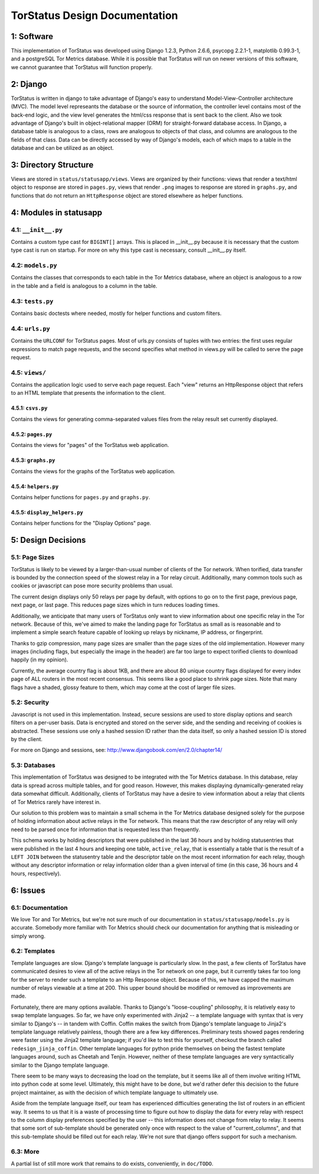 TorStatus Design Documentation
==============================

1: Software
-----------
This implementation of TorStatus was developed using Django 1.2.3,
Python 2.6.6, psycopg 2.2.1-1, matplotlib 0.99.3-1, and a postgreSQL
Tor Metrics database. While it is possible that TorStatus will run on
newer versions of this software, we cannot guarantee that TorStatus
will function properly.

2: Django
---------
TorStatus is written in django to take advantage of Django's easy
to understand Model-View-Controller architecture (MVC). The model
level represeants the database or the source of information, the
controller level contains most of the back-end logic, and the view level
generates the html/css response that is sent back to the client. Also
we took advantage of Django's built in object-relational mapper (ORM)
for straight-forward database access. In Django, a database table
is analogous to a class, rows are analogous to objects of that
class, and columns are analogous to the fields of that class. Data
can be directly accessed by way of Django's models, each of which
maps to a table in the database and can be utilized as an object.

3: Directory Structure
----------------------
Views are stored in ``status/statusapp/views``. Views are organized by
their functions: views that render a text/html object to response
are stored in ``pages.py``, views that render ``.png`` images to
response are stored in ``graphs.py``, and functions that do not return
an ``HttpResponse`` object are stored elsewhere as helper functions.

4: Modules in statusapp
-----------------------

4.1: ``__init__.py``
....................
Contains a custom type cast for ``BIGINT[]`` arrays. This is placed in
__init__.py because it is necessary that the custom type cast is
run on startup. For more on why this type cast is necessary, consult
__init__.py itself.

4.2: ``models.py``
..................
Contains the classes that corresponds to each table in the
Tor Metrics database, where an object is analogous to a row in the
table and a field is analogous to a column in the table.

4.3: ``tests.py``
.................
Contains basic doctests where needed, mostly for helper functions and
custom filters.

4.4: ``urls.py``
................
Contains the ``URLCONF`` for TorStatus pages. Most of urls.py consists
of tuples with two entries: the first uses regular expressions to match
page requests, and the second specifies what method in views.py will be
called to serve the page request.

4.5: ``views/``
...............
Contains the application logic used to serve each page request. Each
"view" returns an HttpResponse object that refers to an HTML template
that presents the information to the client.

4.5.1: ``csvs.py``
~~~~~~~~~~~~~~~~~~
Contains the views for generating comma-separated values files from
the relay result set currently displayed.

4.5.2: ``pages.py``
~~~~~~~~~~~~~~~~~~~
Contains the views for "pages" of the TorStatus web application.

4.5.3: ``graphs.py``
~~~~~~~~~~~~~~~~~~~~
Contains the views for the graphs of the TorStatus web application.

4.5.4: ``helpers.py``
~~~~~~~~~~~~~~~~~~~~~
Contains helper functions for ``pages.py`` and ``graphs.py``.

4.5.5: ``display_helpers.py``
~~~~~~~~~~~~~~~~~~~~~~~~~~~~~
Contains helper functions for the "Display Options" page.

5: Design Decisions
-------------------

5.1: Page Sizes
...............
TorStatus is likely to be viewed by a larger-than-usual number of
clients of the Tor network. When torified, data transfer is bounded
by the connection speed of the slowest relay in a Tor relay circuit.
Additionally, many common tools such as cookies or javascript can pose
more security problems than usual.

The current design displays only 50 relays per page by default, with
options to go on to the first page, previous page, next page, or last
page. This reduces page sizes which in turn reduces loading times.

Additionally, we anticipate that many users of TorStatus only want
to view information about one specific relay in the Tor network.
Because of this, we've aimed to make the landing page for TorStatus
as small as is reasonable and to implement a simple search feature
capable of looking up relays by nickname, IP address, or fingerprint.

Thanks to gzip compression, many page sizes are smaller than the page
sizes of the old implementation. However many images (including flags,
but especially the image in the header) are far too large to expect
torified clients to download happily (in my opinion).

Currently, the average country flag is about 1KB, and there are about
80 unique country flags displayed for every index page of ALL routers
in the most recent consensus. This seems like a good place to shrink
page sizes. Note that many flags have a shaded, glossy feature to them,
which may come at the cost of larger file sizes.

5.2: Security
.............
Javascript is not used in this implementation. Instead,
secure sessions are used to store display options and search filters
on a per-user basis. Data is encrypted and stored on the server side,
and the sending and receiving of cookies is abstracted. These sessions
use only a hashed session ID rather than the data itself, so only a
hashed session ID is stored by the client.

For more on Django and sessions, see:
http://www.djangobook.com/en/2.0/chapter14/

5.3: Databases
..............
This implementation of TorStatus was designed to be integrated with the
Tor Metrics database. In this database, relay data is spread across
multiple tables, and for good reason. However, this makes displaying
dynamically-generated relay data somewhat difficult. Additionally,
clients of TorStatus may have a desire to view information about a
relay that clients of Tor Metrics rarely have interest in.

Our solution to this problem was to maintain a small schema in the
Tor Metrics database designed solely for the purpose of holding
information about active relays in the Tor network. This means that
the raw descriptor of any relay will only need to be parsed once for
information that is requested less than frequently.

This schema works by holding descriptors that were published in the
last 36 hours and by holding statusentries that were published in the
last 4 hours and keeping one table, ``active_relay``, that is
essentially a table that is the result of a ``LEFT JOIN`` between the
statusentry table and the descriptor table on the most recent
information for each relay, though without any descriptor information
or relay information older than a given interval of time (in this case,
36 hours and 4 hours, respectively).

6: Issues
---------

6.1: Documentation
..................
We love Tor and Tor Metrics, but we're not sure much of our
documentation in ``status/statusapp/models.py`` is accurate. Somebody
more familiar with Tor Metrics should check our documentation for
anything that is misleading or simply wrong.

6.2: Templates
..............
Template languages are slow. Django's template language is particularly
slow. In the past, a few clients of TorStatus have communicated desires
to view all of the active relays in the Tor network on one page, but it
currently takes far too long for the server to render such a template
to an Http Response object. Because of this, we have capped the maximum
number of relays viewable at a time at 200. This upper bound should be
modified or removed as improvements are made.

Fortunately, there are many options available. Thanks to Django's
"loose-coupling" philosophy, it is relatively easy to swap template
languages. So far, we have only experimented with Jinja2 -- a template
language with syntax that is very similar to Django's -- in tandem with
Coffin. Coffin makes the switch from Django's template language
to Jinja2's template language relatively painless, though there are a
few key differences. Preliminary tests showed pages rendering were
faster using the Jinja2 template language; if you'd like to test
this for yourself, checkout the branch called ``redesign_jinja_coffin``.
Other template languages for python pride themselves on being the
fastest template languages around, such as Cheetah and Tenjin.
However, neither of these template languages are very syntactically
similar to the Django template language.

There seem to be many ways to decreasing the load on the template,
but it seems like all of them involve writing HTML into python code
at some level. Ultimately, this might have to be done, but
we'd rather defer this decision to the future project maintainer,
as with the decision of which template language to ultimately use.

Aside from the template language itself, our team has experienced
difficulties generating the list of routers in an efficient way.
It seems to us that it is a waste of processing time to figure out
how to display the data for every relay with respect to the column
display preferences specified by the user -- this information does not
change from relay to relay. It seems that some sort of sub-template
should be generated only once with respect to the value of
"current_columns", and that this sub-template should be filled out for
each relay. We're not sure that django offers support for such a
mechanism.

6.3: More
.........
A partial list of still more work that remains to do exists,
conveniently, in ``doc/TODO``.

